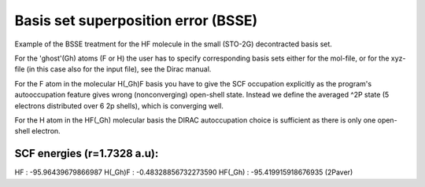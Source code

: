 Basis set superposition error (BSSE)
====================================

Example of the BSSE treatment for the HF molecule in the small (STO-2G) decontracted basis set.

For the 'ghost'(Gh) atoms (F or H) the user has to specify corresponding basis sets either for the mol-file,
or for the xyz-file (in this case also for the input file), see the Dirac manual.

For the F atom in the molecular H(_Gh)F basis you have to give the SCF occupation explicitly as the
program's autooccupation feature gives wrong (nonconverging) open-shell state.
Instead we define the averaged ^2P state (5 electrons distributed over 6 2p shells), which is converging well.

For the H atom in the HF(_Gh) molecular basis the DIRAC autoccupation choice is sufficient as there is only one open-shell electron.

SCF energies (r=1.7328 a.u): 
--------------------------------------
HF      : -95.96439679866987
H(_Gh)F : -0.48328856732273590
HF(_Gh) : -95.419915918676935 (2Paver)
